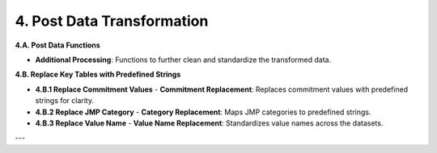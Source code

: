 ============================
4. Post Data Transformation
============================

**4.A. Post Data Functions**

- **Additional Processing**: Functions to further clean and standardize the transformed data.

**4.B. Replace Key Tables with Predefined Strings**

- **4.B.1 Replace Commitment Values**
  - **Commitment Replacement**: Replaces commitment values with predefined strings for clarity.

- **4.B.2 Replace JMP Category**
  - **Category Replacement**: Maps JMP categories to predefined strings.

- **4.B.3 Replace Value Name**
  - **Value Name Replacement**: Standardizes value names across the datasets.

---
